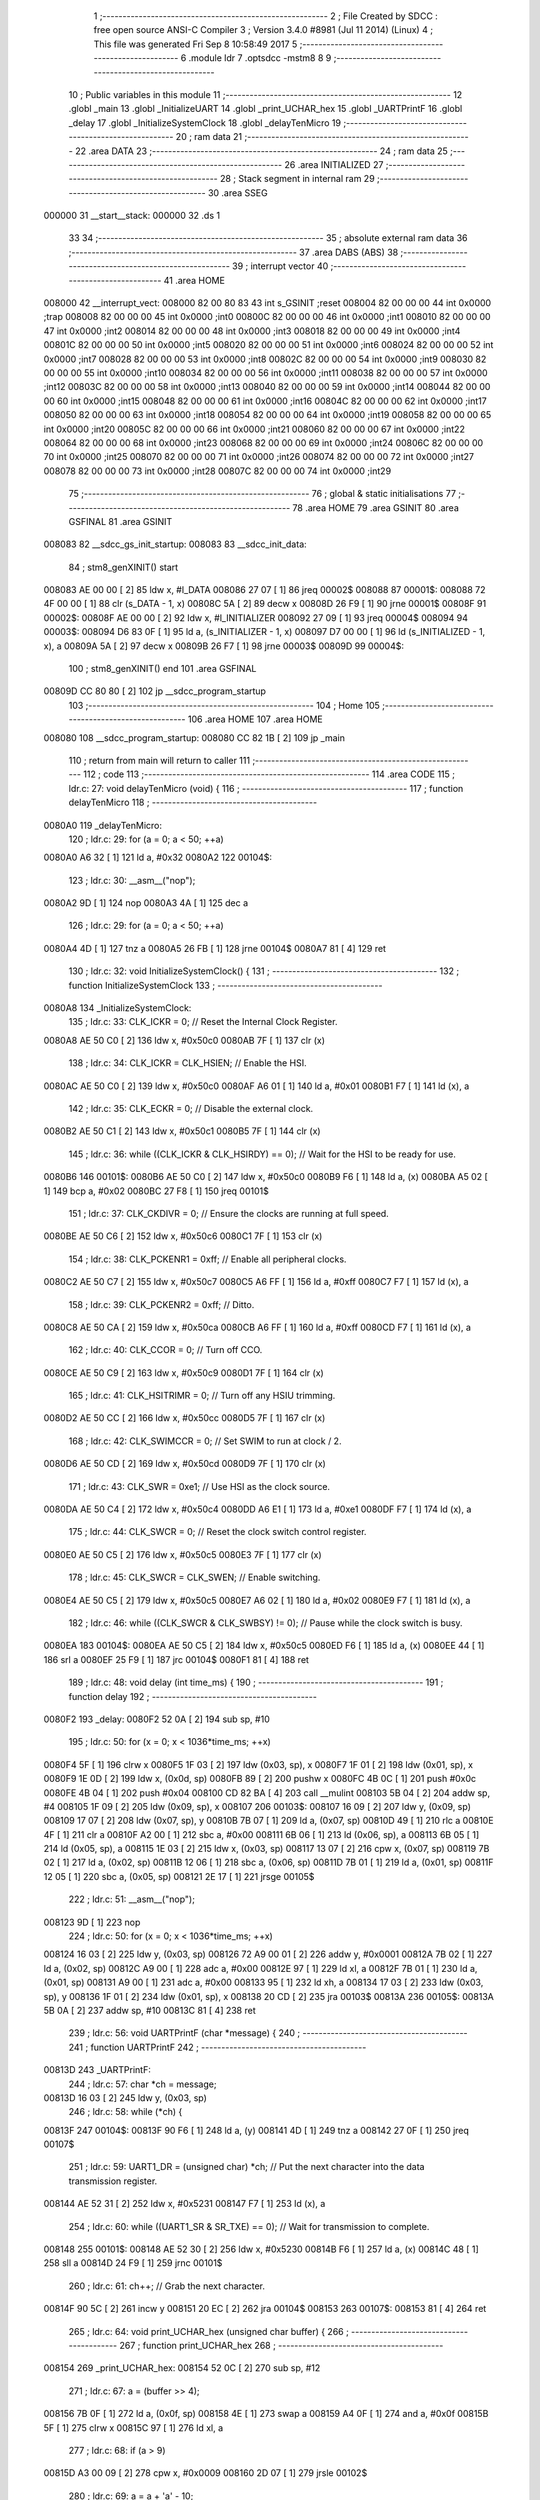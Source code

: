                                       1 ;--------------------------------------------------------
                                      2 ; File Created by SDCC : free open source ANSI-C Compiler
                                      3 ; Version 3.4.0 #8981 (Jul 11 2014) (Linux)
                                      4 ; This file was generated Fri Sep  8 10:58:49 2017
                                      5 ;--------------------------------------------------------
                                      6 	.module ldr
                                      7 	.optsdcc -mstm8
                                      8 	
                                      9 ;--------------------------------------------------------
                                     10 ; Public variables in this module
                                     11 ;--------------------------------------------------------
                                     12 	.globl _main
                                     13 	.globl _InitializeUART
                                     14 	.globl _print_UCHAR_hex
                                     15 	.globl _UARTPrintF
                                     16 	.globl _delay
                                     17 	.globl _InitializeSystemClock
                                     18 	.globl _delayTenMicro
                                     19 ;--------------------------------------------------------
                                     20 ; ram data
                                     21 ;--------------------------------------------------------
                                     22 	.area DATA
                                     23 ;--------------------------------------------------------
                                     24 ; ram data
                                     25 ;--------------------------------------------------------
                                     26 	.area INITIALIZED
                                     27 ;--------------------------------------------------------
                                     28 ; Stack segment in internal ram 
                                     29 ;--------------------------------------------------------
                                     30 	.area	SSEG
      000000                         31 __start__stack:
      000000                         32 	.ds	1
                                     33 
                                     34 ;--------------------------------------------------------
                                     35 ; absolute external ram data
                                     36 ;--------------------------------------------------------
                                     37 	.area DABS (ABS)
                                     38 ;--------------------------------------------------------
                                     39 ; interrupt vector 
                                     40 ;--------------------------------------------------------
                                     41 	.area HOME
      008000                         42 __interrupt_vect:
      008000 82 00 80 83             43 	int s_GSINIT ;reset
      008004 82 00 00 00             44 	int 0x0000 ;trap
      008008 82 00 00 00             45 	int 0x0000 ;int0
      00800C 82 00 00 00             46 	int 0x0000 ;int1
      008010 82 00 00 00             47 	int 0x0000 ;int2
      008014 82 00 00 00             48 	int 0x0000 ;int3
      008018 82 00 00 00             49 	int 0x0000 ;int4
      00801C 82 00 00 00             50 	int 0x0000 ;int5
      008020 82 00 00 00             51 	int 0x0000 ;int6
      008024 82 00 00 00             52 	int 0x0000 ;int7
      008028 82 00 00 00             53 	int 0x0000 ;int8
      00802C 82 00 00 00             54 	int 0x0000 ;int9
      008030 82 00 00 00             55 	int 0x0000 ;int10
      008034 82 00 00 00             56 	int 0x0000 ;int11
      008038 82 00 00 00             57 	int 0x0000 ;int12
      00803C 82 00 00 00             58 	int 0x0000 ;int13
      008040 82 00 00 00             59 	int 0x0000 ;int14
      008044 82 00 00 00             60 	int 0x0000 ;int15
      008048 82 00 00 00             61 	int 0x0000 ;int16
      00804C 82 00 00 00             62 	int 0x0000 ;int17
      008050 82 00 00 00             63 	int 0x0000 ;int18
      008054 82 00 00 00             64 	int 0x0000 ;int19
      008058 82 00 00 00             65 	int 0x0000 ;int20
      00805C 82 00 00 00             66 	int 0x0000 ;int21
      008060 82 00 00 00             67 	int 0x0000 ;int22
      008064 82 00 00 00             68 	int 0x0000 ;int23
      008068 82 00 00 00             69 	int 0x0000 ;int24
      00806C 82 00 00 00             70 	int 0x0000 ;int25
      008070 82 00 00 00             71 	int 0x0000 ;int26
      008074 82 00 00 00             72 	int 0x0000 ;int27
      008078 82 00 00 00             73 	int 0x0000 ;int28
      00807C 82 00 00 00             74 	int 0x0000 ;int29
                                     75 ;--------------------------------------------------------
                                     76 ; global & static initialisations
                                     77 ;--------------------------------------------------------
                                     78 	.area HOME
                                     79 	.area GSINIT
                                     80 	.area GSFINAL
                                     81 	.area GSINIT
      008083                         82 __sdcc_gs_init_startup:
      008083                         83 __sdcc_init_data:
                                     84 ; stm8_genXINIT() start
      008083 AE 00 00         [ 2]   85 	ldw x, #l_DATA
      008086 27 07            [ 1]   86 	jreq	00002$
      008088                         87 00001$:
      008088 72 4F 00 00      [ 1]   88 	clr (s_DATA - 1, x)
      00808C 5A               [ 2]   89 	decw x
      00808D 26 F9            [ 1]   90 	jrne	00001$
      00808F                         91 00002$:
      00808F AE 00 00         [ 2]   92 	ldw	x, #l_INITIALIZER
      008092 27 09            [ 1]   93 	jreq	00004$
      008094                         94 00003$:
      008094 D6 83 0F         [ 1]   95 	ld	a, (s_INITIALIZER - 1, x)
      008097 D7 00 00         [ 1]   96 	ld	(s_INITIALIZED - 1, x), a
      00809A 5A               [ 2]   97 	decw	x
      00809B 26 F7            [ 1]   98 	jrne	00003$
      00809D                         99 00004$:
                                    100 ; stm8_genXINIT() end
                                    101 	.area GSFINAL
      00809D CC 80 80         [ 2]  102 	jp	__sdcc_program_startup
                                    103 ;--------------------------------------------------------
                                    104 ; Home
                                    105 ;--------------------------------------------------------
                                    106 	.area HOME
                                    107 	.area HOME
      008080                        108 __sdcc_program_startup:
      008080 CC 82 1B         [ 2]  109 	jp	_main
                                    110 ;	return from main will return to caller
                                    111 ;--------------------------------------------------------
                                    112 ; code
                                    113 ;--------------------------------------------------------
                                    114 	.area CODE
                                    115 ;	ldr.c: 27: void delayTenMicro (void) {
                                    116 ;	-----------------------------------------
                                    117 ;	 function delayTenMicro
                                    118 ;	-----------------------------------------
      0080A0                        119 _delayTenMicro:
                                    120 ;	ldr.c: 29: for (a = 0; a < 50; ++a)
      0080A0 A6 32            [ 1]  121 	ld	a, #0x32
      0080A2                        122 00104$:
                                    123 ;	ldr.c: 30: __asm__("nop");
      0080A2 9D               [ 1]  124 	nop
      0080A3 4A               [ 1]  125 	dec	a
                                    126 ;	ldr.c: 29: for (a = 0; a < 50; ++a)
      0080A4 4D               [ 1]  127 	tnz	a
      0080A5 26 FB            [ 1]  128 	jrne	00104$
      0080A7 81               [ 4]  129 	ret
                                    130 ;	ldr.c: 32: void InitializeSystemClock() {
                                    131 ;	-----------------------------------------
                                    132 ;	 function InitializeSystemClock
                                    133 ;	-----------------------------------------
      0080A8                        134 _InitializeSystemClock:
                                    135 ;	ldr.c: 33: CLK_ICKR = 0;                       //  Reset the Internal Clock Register.
      0080A8 AE 50 C0         [ 2]  136 	ldw	x, #0x50c0
      0080AB 7F               [ 1]  137 	clr	(x)
                                    138 ;	ldr.c: 34: CLK_ICKR = CLK_HSIEN;               //  Enable the HSI.
      0080AC AE 50 C0         [ 2]  139 	ldw	x, #0x50c0
      0080AF A6 01            [ 1]  140 	ld	a, #0x01
      0080B1 F7               [ 1]  141 	ld	(x), a
                                    142 ;	ldr.c: 35: CLK_ECKR = 0;                       //  Disable the external clock.
      0080B2 AE 50 C1         [ 2]  143 	ldw	x, #0x50c1
      0080B5 7F               [ 1]  144 	clr	(x)
                                    145 ;	ldr.c: 36: while ((CLK_ICKR & CLK_HSIRDY) == 0);       //  Wait for the HSI to be ready for use.
      0080B6                        146 00101$:
      0080B6 AE 50 C0         [ 2]  147 	ldw	x, #0x50c0
      0080B9 F6               [ 1]  148 	ld	a, (x)
      0080BA A5 02            [ 1]  149 	bcp	a, #0x02
      0080BC 27 F8            [ 1]  150 	jreq	00101$
                                    151 ;	ldr.c: 37: CLK_CKDIVR = 0;                     //  Ensure the clocks are running at full speed.
      0080BE AE 50 C6         [ 2]  152 	ldw	x, #0x50c6
      0080C1 7F               [ 1]  153 	clr	(x)
                                    154 ;	ldr.c: 38: CLK_PCKENR1 = 0xff;                 //  Enable all peripheral clocks.
      0080C2 AE 50 C7         [ 2]  155 	ldw	x, #0x50c7
      0080C5 A6 FF            [ 1]  156 	ld	a, #0xff
      0080C7 F7               [ 1]  157 	ld	(x), a
                                    158 ;	ldr.c: 39: CLK_PCKENR2 = 0xff;                 //  Ditto.
      0080C8 AE 50 CA         [ 2]  159 	ldw	x, #0x50ca
      0080CB A6 FF            [ 1]  160 	ld	a, #0xff
      0080CD F7               [ 1]  161 	ld	(x), a
                                    162 ;	ldr.c: 40: CLK_CCOR = 0;                       //  Turn off CCO.
      0080CE AE 50 C9         [ 2]  163 	ldw	x, #0x50c9
      0080D1 7F               [ 1]  164 	clr	(x)
                                    165 ;	ldr.c: 41: CLK_HSITRIMR = 0;                   //  Turn off any HSIU trimming.
      0080D2 AE 50 CC         [ 2]  166 	ldw	x, #0x50cc
      0080D5 7F               [ 1]  167 	clr	(x)
                                    168 ;	ldr.c: 42: CLK_SWIMCCR = 0;                    //  Set SWIM to run at clock / 2.
      0080D6 AE 50 CD         [ 2]  169 	ldw	x, #0x50cd
      0080D9 7F               [ 1]  170 	clr	(x)
                                    171 ;	ldr.c: 43: CLK_SWR = 0xe1;                     //  Use HSI as the clock source.
      0080DA AE 50 C4         [ 2]  172 	ldw	x, #0x50c4
      0080DD A6 E1            [ 1]  173 	ld	a, #0xe1
      0080DF F7               [ 1]  174 	ld	(x), a
                                    175 ;	ldr.c: 44: CLK_SWCR = 0;                       //  Reset the clock switch control register.
      0080E0 AE 50 C5         [ 2]  176 	ldw	x, #0x50c5
      0080E3 7F               [ 1]  177 	clr	(x)
                                    178 ;	ldr.c: 45: CLK_SWCR = CLK_SWEN;                //  Enable switching.
      0080E4 AE 50 C5         [ 2]  179 	ldw	x, #0x50c5
      0080E7 A6 02            [ 1]  180 	ld	a, #0x02
      0080E9 F7               [ 1]  181 	ld	(x), a
                                    182 ;	ldr.c: 46: while ((CLK_SWCR & CLK_SWBSY) != 0);        //  Pause while the clock switch is busy.
      0080EA                        183 00104$:
      0080EA AE 50 C5         [ 2]  184 	ldw	x, #0x50c5
      0080ED F6               [ 1]  185 	ld	a, (x)
      0080EE 44               [ 1]  186 	srl	a
      0080EF 25 F9            [ 1]  187 	jrc	00104$
      0080F1 81               [ 4]  188 	ret
                                    189 ;	ldr.c: 48: void delay (int time_ms) {
                                    190 ;	-----------------------------------------
                                    191 ;	 function delay
                                    192 ;	-----------------------------------------
      0080F2                        193 _delay:
      0080F2 52 0A            [ 2]  194 	sub	sp, #10
                                    195 ;	ldr.c: 50: for (x = 0; x < 1036*time_ms; ++x)
      0080F4 5F               [ 1]  196 	clrw	x
      0080F5 1F 03            [ 2]  197 	ldw	(0x03, sp), x
      0080F7 1F 01            [ 2]  198 	ldw	(0x01, sp), x
      0080F9 1E 0D            [ 2]  199 	ldw	x, (0x0d, sp)
      0080FB 89               [ 2]  200 	pushw	x
      0080FC 4B 0C            [ 1]  201 	push	#0x0c
      0080FE 4B 04            [ 1]  202 	push	#0x04
      008100 CD 82 BA         [ 4]  203 	call	__mulint
      008103 5B 04            [ 2]  204 	addw	sp, #4
      008105 1F 09            [ 2]  205 	ldw	(0x09, sp), x
      008107                        206 00103$:
      008107 16 09            [ 2]  207 	ldw	y, (0x09, sp)
      008109 17 07            [ 2]  208 	ldw	(0x07, sp), y
      00810B 7B 07            [ 1]  209 	ld	a, (0x07, sp)
      00810D 49               [ 1]  210 	rlc	a
      00810E 4F               [ 1]  211 	clr	a
      00810F A2 00            [ 1]  212 	sbc	a, #0x00
      008111 6B 06            [ 1]  213 	ld	(0x06, sp), a
      008113 6B 05            [ 1]  214 	ld	(0x05, sp), a
      008115 1E 03            [ 2]  215 	ldw	x, (0x03, sp)
      008117 13 07            [ 2]  216 	cpw	x, (0x07, sp)
      008119 7B 02            [ 1]  217 	ld	a, (0x02, sp)
      00811B 12 06            [ 1]  218 	sbc	a, (0x06, sp)
      00811D 7B 01            [ 1]  219 	ld	a, (0x01, sp)
      00811F 12 05            [ 1]  220 	sbc	a, (0x05, sp)
      008121 2E 17            [ 1]  221 	jrsge	00105$
                                    222 ;	ldr.c: 51: __asm__("nop");
      008123 9D               [ 1]  223 	nop
                                    224 ;	ldr.c: 50: for (x = 0; x < 1036*time_ms; ++x)
      008124 16 03            [ 2]  225 	ldw	y, (0x03, sp)
      008126 72 A9 00 01      [ 2]  226 	addw	y, #0x0001
      00812A 7B 02            [ 1]  227 	ld	a, (0x02, sp)
      00812C A9 00            [ 1]  228 	adc	a, #0x00
      00812E 97               [ 1]  229 	ld	xl, a
      00812F 7B 01            [ 1]  230 	ld	a, (0x01, sp)
      008131 A9 00            [ 1]  231 	adc	a, #0x00
      008133 95               [ 1]  232 	ld	xh, a
      008134 17 03            [ 2]  233 	ldw	(0x03, sp), y
      008136 1F 01            [ 2]  234 	ldw	(0x01, sp), x
      008138 20 CD            [ 2]  235 	jra	00103$
      00813A                        236 00105$:
      00813A 5B 0A            [ 2]  237 	addw	sp, #10
      00813C 81               [ 4]  238 	ret
                                    239 ;	ldr.c: 56: void UARTPrintF (char *message) {
                                    240 ;	-----------------------------------------
                                    241 ;	 function UARTPrintF
                                    242 ;	-----------------------------------------
      00813D                        243 _UARTPrintF:
                                    244 ;	ldr.c: 57: char *ch = message;
      00813D 16 03            [ 2]  245 	ldw	y, (0x03, sp)
                                    246 ;	ldr.c: 58: while (*ch) {
      00813F                        247 00104$:
      00813F 90 F6            [ 1]  248 	ld	a, (y)
      008141 4D               [ 1]  249 	tnz	a
      008142 27 0F            [ 1]  250 	jreq	00107$
                                    251 ;	ldr.c: 59: UART1_DR = (unsigned char) *ch;     //  Put the next character into the data transmission register.
      008144 AE 52 31         [ 2]  252 	ldw	x, #0x5231
      008147 F7               [ 1]  253 	ld	(x), a
                                    254 ;	ldr.c: 60: while ((UART1_SR & SR_TXE) == 0);   //  Wait for transmission to complete.
      008148                        255 00101$:
      008148 AE 52 30         [ 2]  256 	ldw	x, #0x5230
      00814B F6               [ 1]  257 	ld	a, (x)
      00814C 48               [ 1]  258 	sll	a
      00814D 24 F9            [ 1]  259 	jrnc	00101$
                                    260 ;	ldr.c: 61: ch++;                               //  Grab the next character.
      00814F 90 5C            [ 2]  261 	incw	y
      008151 20 EC            [ 2]  262 	jra	00104$
      008153                        263 00107$:
      008153 81               [ 4]  264 	ret
                                    265 ;	ldr.c: 64: void print_UCHAR_hex (unsigned char buffer) {
                                    266 ;	-----------------------------------------
                                    267 ;	 function print_UCHAR_hex
                                    268 ;	-----------------------------------------
      008154                        269 _print_UCHAR_hex:
      008154 52 0C            [ 2]  270 	sub	sp, #12
                                    271 ;	ldr.c: 67: a = (buffer >> 4);
      008156 7B 0F            [ 1]  272 	ld	a, (0x0f, sp)
      008158 4E               [ 1]  273 	swap	a
      008159 A4 0F            [ 1]  274 	and	a, #0x0f
      00815B 5F               [ 1]  275 	clrw	x
      00815C 97               [ 1]  276 	ld	xl, a
                                    277 ;	ldr.c: 68: if (a > 9)
      00815D A3 00 09         [ 2]  278 	cpw	x, #0x0009
      008160 2D 07            [ 1]  279 	jrsle	00102$
                                    280 ;	ldr.c: 69: a = a + 'a' - 10;
      008162 1C 00 57         [ 2]  281 	addw	x, #0x0057
      008165 1F 01            [ 2]  282 	ldw	(0x01, sp), x
      008167 20 05            [ 2]  283 	jra	00103$
      008169                        284 00102$:
                                    285 ;	ldr.c: 71: a += '0'; 
      008169 1C 00 30         [ 2]  286 	addw	x, #0x0030
      00816C 1F 01            [ 2]  287 	ldw	(0x01, sp), x
      00816E                        288 00103$:
                                    289 ;	ldr.c: 72: b = buffer & 0x0f;
      00816E 7B 0F            [ 1]  290 	ld	a, (0x0f, sp)
      008170 A4 0F            [ 1]  291 	and	a, #0x0f
      008172 5F               [ 1]  292 	clrw	x
      008173 97               [ 1]  293 	ld	xl, a
                                    294 ;	ldr.c: 73: if (b > 9)
      008174 A3 00 09         [ 2]  295 	cpw	x, #0x0009
      008177 2D 07            [ 1]  296 	jrsle	00105$
                                    297 ;	ldr.c: 74: b = b + 'a' - 10;
      008179 1C 00 57         [ 2]  298 	addw	x, #0x0057
      00817C 1F 0B            [ 2]  299 	ldw	(0x0b, sp), x
      00817E 20 05            [ 2]  300 	jra	00106$
      008180                        301 00105$:
                                    302 ;	ldr.c: 76: b += '0'; 
      008180 1C 00 30         [ 2]  303 	addw	x, #0x0030
      008183 1F 0B            [ 2]  304 	ldw	(0x0b, sp), x
      008185                        305 00106$:
                                    306 ;	ldr.c: 77: message[0] = a;
      008185 90 96            [ 1]  307 	ldw	y, sp
      008187 72 A9 00 03      [ 2]  308 	addw	y, #3
      00818B 7B 02            [ 1]  309 	ld	a, (0x02, sp)
      00818D 90 F7            [ 1]  310 	ld	(y), a
                                    311 ;	ldr.c: 78: message[1] = b;
      00818F 93               [ 1]  312 	ldw	x, y
      008190 5C               [ 2]  313 	incw	x
      008191 7B 0C            [ 1]  314 	ld	a, (0x0c, sp)
      008193 F7               [ 1]  315 	ld	(x), a
                                    316 ;	ldr.c: 79: message[2] = 0;
      008194 93               [ 1]  317 	ldw	x, y
      008195 5C               [ 2]  318 	incw	x
      008196 5C               [ 2]  319 	incw	x
      008197 7F               [ 1]  320 	clr	(x)
                                    321 ;	ldr.c: 80: UARTPrintF (message);
      008198 90 89            [ 2]  322 	pushw	y
      00819A CD 81 3D         [ 4]  323 	call	_UARTPrintF
      00819D 5B 02            [ 2]  324 	addw	sp, #2
      00819F 5B 0C            [ 2]  325 	addw	sp, #12
      0081A1 81               [ 4]  326 	ret
                                    327 ;	ldr.c: 83: void InitializeUART() {
                                    328 ;	-----------------------------------------
                                    329 ;	 function InitializeUART
                                    330 ;	-----------------------------------------
      0081A2                        331 _InitializeUART:
                                    332 ;	ldr.c: 93: UART1_CR1 = 0;
      0081A2 AE 52 34         [ 2]  333 	ldw	x, #0x5234
      0081A5 7F               [ 1]  334 	clr	(x)
                                    335 ;	ldr.c: 94: UART1_CR2 = 0;
      0081A6 AE 52 35         [ 2]  336 	ldw	x, #0x5235
      0081A9 7F               [ 1]  337 	clr	(x)
                                    338 ;	ldr.c: 95: UART1_CR4 = 0;
      0081AA AE 52 37         [ 2]  339 	ldw	x, #0x5237
      0081AD 7F               [ 1]  340 	clr	(x)
                                    341 ;	ldr.c: 96: UART1_CR3 = 0;
      0081AE AE 52 36         [ 2]  342 	ldw	x, #0x5236
      0081B1 7F               [ 1]  343 	clr	(x)
                                    344 ;	ldr.c: 97: UART1_CR5 = 0;
      0081B2 AE 52 38         [ 2]  345 	ldw	x, #0x5238
      0081B5 7F               [ 1]  346 	clr	(x)
                                    347 ;	ldr.c: 98: UART1_GTR = 0;
      0081B6 AE 52 39         [ 2]  348 	ldw	x, #0x5239
      0081B9 7F               [ 1]  349 	clr	(x)
                                    350 ;	ldr.c: 99: UART1_PSCR = 0;
      0081BA AE 52 3A         [ 2]  351 	ldw	x, #0x523a
      0081BD 7F               [ 1]  352 	clr	(x)
                                    353 ;	ldr.c: 103: UNSET (UART1_CR1, CR1_M);        //  8 Data bits.
      0081BE AE 52 34         [ 2]  354 	ldw	x, #0x5234
      0081C1 F6               [ 1]  355 	ld	a, (x)
      0081C2 A4 EF            [ 1]  356 	and	a, #0xef
      0081C4 F7               [ 1]  357 	ld	(x), a
                                    358 ;	ldr.c: 104: UNSET (UART1_CR1, CR1_PCEN);     //  Disable parity.
      0081C5 AE 52 34         [ 2]  359 	ldw	x, #0x5234
      0081C8 F6               [ 1]  360 	ld	a, (x)
      0081C9 A4 FB            [ 1]  361 	and	a, #0xfb
      0081CB F7               [ 1]  362 	ld	(x), a
                                    363 ;	ldr.c: 105: UNSET (UART1_CR3, CR3_STOPH);    //  1 stop bit.
      0081CC AE 52 36         [ 2]  364 	ldw	x, #0x5236
      0081CF F6               [ 1]  365 	ld	a, (x)
      0081D0 A4 DF            [ 1]  366 	and	a, #0xdf
      0081D2 F7               [ 1]  367 	ld	(x), a
                                    368 ;	ldr.c: 106: UNSET (UART1_CR3, CR3_STOPL);    //  1 stop bit.
      0081D3 AE 52 36         [ 2]  369 	ldw	x, #0x5236
      0081D6 F6               [ 1]  370 	ld	a, (x)
      0081D7 A4 EF            [ 1]  371 	and	a, #0xef
      0081D9 F7               [ 1]  372 	ld	(x), a
                                    373 ;	ldr.c: 107: UART1_BRR2 = 0x0a;      //  Set the baud rate registers to 115200 baud
      0081DA AE 52 33         [ 2]  374 	ldw	x, #0x5233
      0081DD A6 0A            [ 1]  375 	ld	a, #0x0a
      0081DF F7               [ 1]  376 	ld	(x), a
                                    377 ;	ldr.c: 108: UART1_BRR1 = 0x08;      //  based upon a 16 MHz system clock.
      0081E0 AE 52 32         [ 2]  378 	ldw	x, #0x5232
      0081E3 A6 08            [ 1]  379 	ld	a, #0x08
      0081E5 F7               [ 1]  380 	ld	(x), a
                                    381 ;	ldr.c: 112: UNSET (UART1_CR2, CR2_TEN);      //  Disable transmit.
      0081E6 AE 52 35         [ 2]  382 	ldw	x, #0x5235
      0081E9 F6               [ 1]  383 	ld	a, (x)
      0081EA A4 F7            [ 1]  384 	and	a, #0xf7
      0081EC F7               [ 1]  385 	ld	(x), a
                                    386 ;	ldr.c: 113: UNSET (UART1_CR2, CR2_REN);      //  Disable receive.
      0081ED AE 52 35         [ 2]  387 	ldw	x, #0x5235
      0081F0 F6               [ 1]  388 	ld	a, (x)
      0081F1 A4 FB            [ 1]  389 	and	a, #0xfb
      0081F3 F7               [ 1]  390 	ld	(x), a
                                    391 ;	ldr.c: 117: SET (UART1_CR3, CR3_CPOL);
      0081F4 AE 52 36         [ 2]  392 	ldw	x, #0x5236
      0081F7 F6               [ 1]  393 	ld	a, (x)
      0081F8 AA 04            [ 1]  394 	or	a, #0x04
      0081FA F7               [ 1]  395 	ld	(x), a
                                    396 ;	ldr.c: 118: SET (UART1_CR3, CR3_CPHA);
      0081FB AE 52 36         [ 2]  397 	ldw	x, #0x5236
      0081FE F6               [ 1]  398 	ld	a, (x)
      0081FF AA 02            [ 1]  399 	or	a, #0x02
      008201 F7               [ 1]  400 	ld	(x), a
                                    401 ;	ldr.c: 119: SET (UART1_CR3, CR3_LBCL);
      008202 72 10 52 36      [ 1]  402 	bset	0x5236, #0
                                    403 ;	ldr.c: 123: SET (UART1_CR2, CR2_TEN);
      008206 AE 52 35         [ 2]  404 	ldw	x, #0x5235
      008209 F6               [ 1]  405 	ld	a, (x)
      00820A AA 08            [ 1]  406 	or	a, #0x08
      00820C F7               [ 1]  407 	ld	(x), a
                                    408 ;	ldr.c: 124: SET (UART1_CR2, CR2_REN);
      00820D AE 52 35         [ 2]  409 	ldw	x, #0x5235
      008210 F6               [ 1]  410 	ld	a, (x)
      008211 AA 04            [ 1]  411 	or	a, #0x04
      008213 F7               [ 1]  412 	ld	(x), a
                                    413 ;	ldr.c: 125: UART1_CR3 = CR3_CLKEN;
      008214 AE 52 36         [ 2]  414 	ldw	x, #0x5236
      008217 A6 08            [ 1]  415 	ld	a, #0x08
      008219 F7               [ 1]  416 	ld	(x), a
      00821A 81               [ 4]  417 	ret
                                    418 ;	ldr.c: 130: int main () {
                                    419 ;	-----------------------------------------
                                    420 ;	 function main
                                    421 ;	-----------------------------------------
      00821B                        422 _main:
      00821B 52 06            [ 2]  423 	sub	sp, #6
                                    424 ;	ldr.c: 136: InitializeSystemClock();
      00821D CD 80 A8         [ 4]  425 	call	_InitializeSystemClock
                                    426 ;	ldr.c: 137: InitializeUART();
      008220 CD 81 A2         [ 4]  427 	call	_InitializeUART
                                    428 ;	ldr.c: 141: PD_DDR |= (1<<4);
      008223 AE 50 11         [ 2]  429 	ldw	x, #0x5011
      008226 F6               [ 1]  430 	ld	a, (x)
      008227 AA 10            [ 1]  431 	or	a, #0x10
      008229 F7               [ 1]  432 	ld	(x), a
                                    433 ;	ldr.c: 142: PD_CR1 |= (1<<4);
      00822A AE 50 12         [ 2]  434 	ldw	x, #0x5012
      00822D F6               [ 1]  435 	ld	a, (x)
      00822E AA 10            [ 1]  436 	or	a, #0x10
      008230 F7               [ 1]  437 	ld	(x), a
                                    438 ;	ldr.c: 143: PD_CR2 |= (1<<4);
      008231 AE 50 13         [ 2]  439 	ldw	x, #0x5013
      008234 F6               [ 1]  440 	ld	a, (x)
      008235 AA 10            [ 1]  441 	or	a, #0x10
      008237 F7               [ 1]  442 	ld	(x), a
                                    443 ;	ldr.c: 144: while (1) {
      008238                        444 00108$:
                                    445 ;	ldr.c: 147: ampere=0;
      008238 5F               [ 1]  446 	clrw	x
      008239 1F 05            [ 2]  447 	ldw	(0x05, sp), x
                                    448 ;	ldr.c: 149: ADC_CSR |= ((0x0F)&4); // select channel = 4 = PD3
      00823B AE 54 00         [ 2]  449 	ldw	x, #0x5400
      00823E F6               [ 1]  450 	ld	a, (x)
      00823F AA 04            [ 1]  451 	or	a, #0x04
      008241 F7               [ 1]  452 	ld	(x), a
                                    453 ;	ldr.c: 150: ADC_CR2 |= ADC_ALIGN; // Right Aligned Data
      008242 AE 54 02         [ 2]  454 	ldw	x, #0x5402
      008245 F6               [ 1]  455 	ld	a, (x)
      008246 AA 08            [ 1]  456 	or	a, #0x08
      008248 F7               [ 1]  457 	ld	(x), a
                                    458 ;	ldr.c: 151: ADC_CR1 |= ADC_ADON; // ADC ON
      008249 72 10 54 01      [ 1]  459 	bset	0x5401, #0
                                    460 ;	ldr.c: 152: ADC_CR1 |= ADC_ADON; // start conversion 
      00824D 72 10 54 01      [ 1]  461 	bset	0x5401, #0
                                    462 ;	ldr.c: 153: while(((ADC_CSR)&(1<<7))== 0); // Wait till EOC
      008251                        463 00101$:
      008251 AE 54 00         [ 2]  464 	ldw	x, #0x5400
      008254 F6               [ 1]  465 	ld	a, (x)
      008255 48               [ 1]  466 	sll	a
      008256 24 F9            [ 1]  467 	jrnc	00101$
                                    468 ;	ldr.c: 155: ampere |= (unsigned int)ADC_DRL;
      008258 AE 54 05         [ 2]  469 	ldw	x, #0x5405
      00825B F6               [ 1]  470 	ld	a, (x)
      00825C 02               [ 1]  471 	rlwa	x
      00825D 4F               [ 1]  472 	clr	a
      00825E 01               [ 1]  473 	rrwa	x
      00825F 16 05            [ 2]  474 	ldw	y, (0x05, sp)
      008261 17 01            [ 2]  475 	ldw	(0x01, sp), y
      008263 1A 02            [ 1]  476 	or	a, (0x02, sp)
      008265 90 97            [ 1]  477 	ld	yl, a
      008267 9E               [ 1]  478 	ld	a, xh
      008268 1A 01            [ 1]  479 	or	a, (0x01, sp)
      00826A 90 95            [ 1]  480 	ld	yh, a
                                    481 ;	ldr.c: 156: ampere |= (unsigned int)ADC_DRH<<8;
      00826C AE 54 04         [ 2]  482 	ldw	x, #0x5404
      00826F F6               [ 1]  483 	ld	a, (x)
      008270 5F               [ 1]  484 	clrw	x
      008271 97               [ 1]  485 	ld	xl, a
      008272 58               [ 2]  486 	sllw	x
      008273 58               [ 2]  487 	sllw	x
      008274 58               [ 2]  488 	sllw	x
      008275 58               [ 2]  489 	sllw	x
      008276 58               [ 2]  490 	sllw	x
      008277 58               [ 2]  491 	sllw	x
      008278 58               [ 2]  492 	sllw	x
      008279 58               [ 2]  493 	sllw	x
      00827A 17 03            [ 2]  494 	ldw	(0x03, sp), y
      00827C 9F               [ 1]  495 	ld	a, xl
      00827D 1A 04            [ 1]  496 	or	a, (0x04, sp)
      00827F 90 97            [ 1]  497 	ld	yl, a
      008281 9E               [ 1]  498 	ld	a, xh
      008282 1A 03            [ 1]  499 	or	a, (0x03, sp)
      008284 90 95            [ 1]  500 	ld	yh, a
                                    501 ;	ldr.c: 158: ADC_CR1 &= ~(1<<0); // ADC Stop Conversion
      008286 AE 54 01         [ 2]  502 	ldw	x, #0x5401
      008289 F6               [ 1]  503 	ld	a, (x)
      00828A A4 FE            [ 1]  504 	and	a, #0xfe
      00828C F7               [ 1]  505 	ld	(x), a
                                    506 ;	ldr.c: 159: ampere &= 0x03ff; // 0 bits resolution so above 0x0400 is nothing
      00828D 90 9E            [ 1]  507 	ld	a, yh
      00828F A4 03            [ 1]  508 	and	a, #0x03
      008291 90 95            [ 1]  509 	ld	yh, a
                                    510 ;	ldr.c: 162: PD_ODR |= (1<<4);
      008293 AE 50 0F         [ 2]  511 	ldw	x, #0x500f
      008296 F6               [ 1]  512 	ld	a, (x)
                                    513 ;	ldr.c: 160: if (ampere > 0xff) //lights are on
      008297 90 A3 00 FF      [ 2]  514 	cpw	y, #0x00ff
      00829B 2D 08            [ 1]  515 	jrsle	00105$
                                    516 ;	ldr.c: 162: PD_ODR |= (1<<4);
      00829D AA 10            [ 1]  517 	or	a, #0x10
      00829F AE 50 0F         [ 2]  518 	ldw	x, #0x500f
      0082A2 F7               [ 1]  519 	ld	(x), a
      0082A3 20 06            [ 2]  520 	jra	00106$
      0082A5                        521 00105$:
                                    522 ;	ldr.c: 165: PD_ODR &= ~(1<<4);
      0082A5 A4 EF            [ 1]  523 	and	a, #0xef
      0082A7 AE 50 0F         [ 2]  524 	ldw	x, #0x500f
      0082AA F7               [ 1]  525 	ld	(x), a
      0082AB                        526 00106$:
                                    527 ;	ldr.c: 167: delay(4000);
      0082AB 4B A0            [ 1]  528 	push	#0xa0
      0082AD 4B 0F            [ 1]  529 	push	#0x0f
      0082AF CD 80 F2         [ 4]  530 	call	_delay
      0082B2 5B 02            [ 2]  531 	addw	sp, #2
      0082B4 CC 82 38         [ 2]  532 	jp	00108$
      0082B7 5B 06            [ 2]  533 	addw	sp, #6
      0082B9 81               [ 4]  534 	ret
                                    535 	.area CODE
                                    536 	.area INITIALIZER
                                    537 	.area CABS (ABS)
